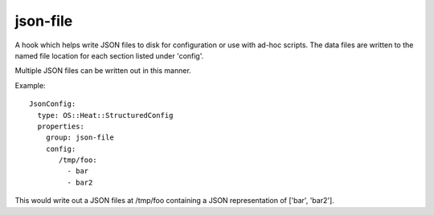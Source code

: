 =========
json-file
=========

A hook which helps write JSON files to disk for configuration or use
with ad-hoc scripts. The data files are written to the named file
location for each section listed under 'config'.

Multiple JSON files can be written out in this manner.

Example::

  JsonConfig:
    type: OS::Heat::StructuredConfig
    properties:
      group: json-file
      config:
         /tmp/foo:
           - bar
           - bar2

This would write out a JSON files at
/tmp/foo containing a JSON representation of ['bar', 'bar2'].

